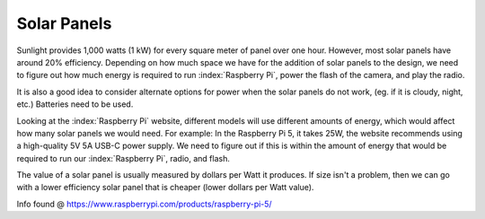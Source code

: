Solar Panels
------------

Sunlight provides 1,000 watts (1 kW) for every square meter of panel over one
hour. However, most solar panels have around 20% efficiency. Depending on how
much space we have for the addition of solar panels to the design, we need to
figure out how much energy is required to run :index:`Raspberry Pi`, power the
flash of the camera, and play the radio.

It is also a good idea to consider alternate options for power when the solar
panels do not work, (eg. if it is cloudy, night, etc.) Batteries need to be
used.

Looking at the :index:`Raspberry Pi` website, different models will use
different amounts of energy, which would affect how many solar panels we would
need. For example: In the Raspberry Pi 5, it takes 25W, the website recommends
using a high-quality 5V 5A USB-C power supply. We need to figure out if this is
within the amount of energy that would be required to run our :index:`Raspberry
Pi`, radio, and flash.

The value of a solar panel is usually measured by dollars per Watt it produces.
If size isn't a problem, then we can go with a lower efficiency solar panel
that is cheaper (lower dollars per Watt value).

Info found @ https://www.raspberrypi.com/products/raspberry-pi-5/
